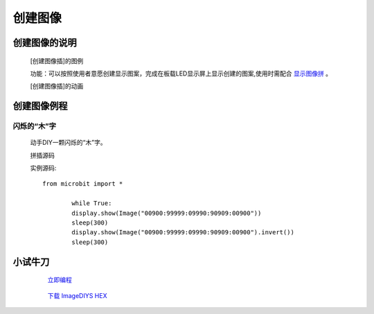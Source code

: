 **创建图像**
======================

**创建图像的说明**
>>>>>>>>>>>>>>>>>>>>>>>>>>>>>>>>>

	[创建图像插]的图例

	.. image:: images/Image/ImageDIY.png

	功能：可以按照使用者意愿创建显示图案，完成在板载LED显示屏上显示创建的图案,使用时需配合 `显示图像拼`_ 。

	.. _显示图像拼: http://docs.turnipbit.com/zh/latest/teach/tutorials/display/display.show.html

	[创建图像插]的动画

	.. image:: images/Image/ImageDIY.gif

**创建图像例程**
>>>>>>>>>>>>>>>>>>>>>>>>>>>>>

闪烁的“木”字
::::::::::::::::::

	动手DIY一颗闪烁的“木”字。

	拼插源码

	.. image:: images/Image/imageDIYS.png

	实例源码::

		from microbit import *

			while True:
			display.show(Image("00900:99999:09990:90909:00900"))
			sleep(300)
			display.show(Image("00900:99999:09990:90909:00900").invert())
			sleep(300)


**小试牛刀**
>>>>>>>>>>>>>>>>>>>>>>>>>>>>>>>>


		 `立即编程`_

		.. _立即编程: http://turnipbit.tpyboard.com/

		 `下载 ImageDIYS HEX`_

		.. _下载 ImageDIYS HEX: http://turnipbit.com/download.php?fn=ImageDIYS.hex
		
		
